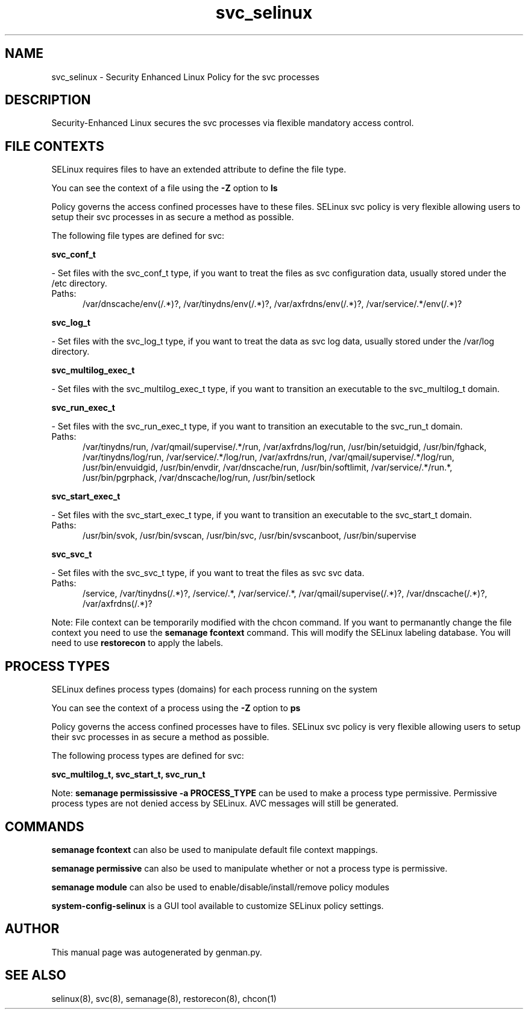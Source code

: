 .TH  "svc_selinux"  "8"  "svc" "dwalsh@redhat.com" "svc SELinux Policy documentation"
.SH "NAME"
svc_selinux \- Security Enhanced Linux Policy for the svc processes
.SH "DESCRIPTION"

Security-Enhanced Linux secures the svc processes via flexible mandatory access
control.  

.SH FILE CONTEXTS
SELinux requires files to have an extended attribute to define the file type. 
.PP
You can see the context of a file using the \fB\-Z\fP option to \fBls\bP
.PP
Policy governs the access confined processes have to these files. 
SELinux svc policy is very flexible allowing users to setup their svc processes in as secure a method as possible.
.PP 
The following file types are defined for svc:


.EX
.PP
.B svc_conf_t 
.EE

- Set files with the svc_conf_t type, if you want to treat the files as svc configuration data, usually stored under the /etc directory.

.br
.TP 5
Paths: 
/var/dnscache/env(/.*)?, /var/tinydns/env(/.*)?, /var/axfrdns/env(/.*)?, /var/service/.*/env(/.*)?

.EX
.PP
.B svc_log_t 
.EE

- Set files with the svc_log_t type, if you want to treat the data as svc log data, usually stored under the /var/log directory.


.EX
.PP
.B svc_multilog_exec_t 
.EE

- Set files with the svc_multilog_exec_t type, if you want to transition an executable to the svc_multilog_t domain.


.EX
.PP
.B svc_run_exec_t 
.EE

- Set files with the svc_run_exec_t type, if you want to transition an executable to the svc_run_t domain.

.br
.TP 5
Paths: 
/var/tinydns/run, /var/qmail/supervise/.*/run, /var/axfrdns/log/run, /usr/bin/setuidgid, /usr/bin/fghack, /var/tinydns/log/run, /var/service/.*/log/run, /var/axfrdns/run, /var/qmail/supervise/.*/log/run, /usr/bin/envuidgid, /usr/bin/envdir, /var/dnscache/run, /usr/bin/softlimit, /var/service/.*/run.*, /usr/bin/pgrphack, /var/dnscache/log/run, /usr/bin/setlock

.EX
.PP
.B svc_start_exec_t 
.EE

- Set files with the svc_start_exec_t type, if you want to transition an executable to the svc_start_t domain.

.br
.TP 5
Paths: 
/usr/bin/svok, /usr/bin/svscan, /usr/bin/svc, /usr/bin/svscanboot, /usr/bin/supervise

.EX
.PP
.B svc_svc_t 
.EE

- Set files with the svc_svc_t type, if you want to treat the files as svc svc data.

.br
.TP 5
Paths: 
/service, /var/tinydns(/.*)?, /service/.*, /var/service/.*, /var/qmail/supervise(/.*)?, /var/dnscache(/.*)?, /var/axfrdns(/.*)?

.PP
Note: File context can be temporarily modified with the chcon command.  If you want to permanantly change the file context you need to use the 
.B semanage fcontext 
command.  This will modify the SELinux labeling database.  You will need to use
.B restorecon
to apply the labels.

.SH PROCESS TYPES
SELinux defines process types (domains) for each process running on the system
.PP
You can see the context of a process using the \fB\-Z\fP option to \fBps\bP
.PP
Policy governs the access confined processes have to files. 
SELinux svc policy is very flexible allowing users to setup their svc processes in as secure a method as possible.
.PP 
The following process types are defined for svc:

.EX
.B svc_multilog_t, svc_start_t, svc_run_t 
.EE
.PP
Note: 
.B semanage permississive -a PROCESS_TYPE 
can be used to make a process type permissive. Permissive process types are not denied access by SELinux. AVC messages will still be generated.

.SH "COMMANDS"
.B semanage fcontext
can also be used to manipulate default file context mappings.
.PP
.B semanage permissive
can also be used to manipulate whether or not a process type is permissive.
.PP
.B semanage module
can also be used to enable/disable/install/remove policy modules

.PP
.B system-config-selinux 
is a GUI tool available to customize SELinux policy settings.

.SH AUTHOR	
This manual page was autogenerated by genman.py.

.SH "SEE ALSO"
selinux(8), svc(8), semanage(8), restorecon(8), chcon(1)
